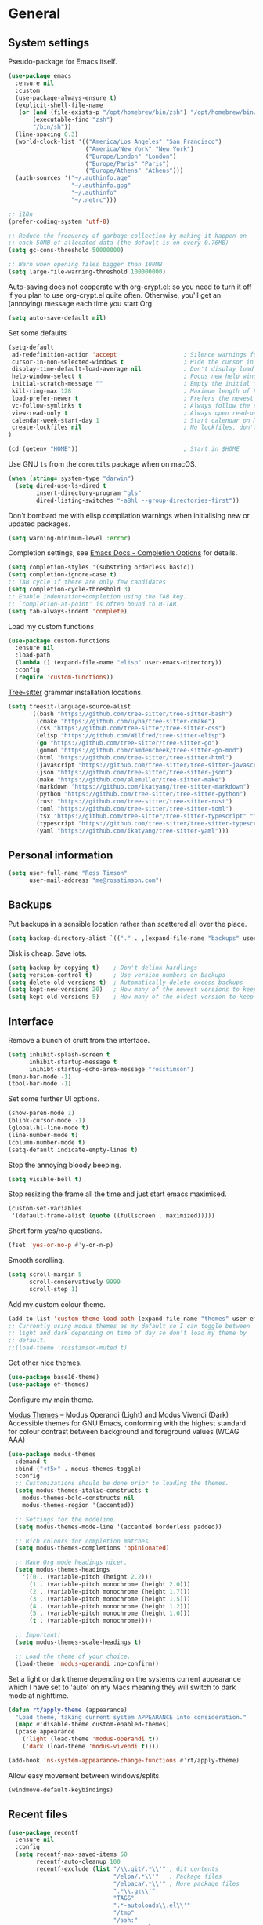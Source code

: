 #+startup: content

* General
** System settings

Pseudo-package for Emacs itself.

#+begin_src emacs-lisp
  (use-package emacs
    :ensure nil
    :custom
    (use-package-always-ensure t)
    (explicit-shell-file-name
     (or (and (file-exists-p "/opt/homebrew/bin/zsh") "/opt/homebrew/bin/zsh")
         (executable-find "zsh")
         "/bin/sh"))
    (line-spacing 0.3)
    (world-clock-list '(("America/Los_Angeles" "San Francisco")
                        ("America/New_York" "New York")
                        ("Europe/London" "London")
                        ("Europe/Paris" "Paris")
                        ("Europe/Athens" "Athens")))
    (auth-sources '("~/.authinfo.age"
                    "~/.authinfo.gpg"
                    "~/.authinfo"
                    "~/.netrc")))
#+end_src


#+begin_src emacs-lisp
;; i18n
(prefer-coding-system 'utf-8)

;; Reduce the frequency of garbage collection by making it happen on
;; each 50MB of allocated data (the default is on every 0.76MB)
(setq gc-cons-threshold 50000000)

;; Warn when opening files bigger than 100MB
(setq large-file-warning-threshold 100000000)
#+end_src

Auto-saving does not cooperate with org-crypt.el: so you need
to turn it off if you plan to use org-crypt.el quite often.
Otherwise, you'll get an (annoying) message each time you
start Org.

#+begin_src emacs-lisp
  (setq auto-save-default nil)
#+end_src

Set some defaults

#+begin_src emacs-lisp
  (setq-default
   ad-redefinition-action 'accept                   ; Silence warnings for redefinition
   cursor-in-non-selected-windows t                 ; Hide the cursor in inactive windows
   display-time-default-load-average nil            ; Don't display load average
   help-window-select t                             ; Focus new help windows when opened
   initial-scratch-message ""                       ; Empty the initial *scratch* buffer
   kill-ring-max 128                                ; Maximum length of kill ring
   load-prefer-newer t                              ; Prefers the newest version of a file
   vc-follow-symlinks t                             ; Always follow the symlinks
   view-read-only t                                 ; Always open read-only buffers in view-mode
   calendar-week-start-day 1                        ; Start calendar on Monday not Sunday
   create-lockfiles nil                             ; No lockfiles, don't need them and they mess with Terraform
  )

  (cd (getenv "HOME"))                              ; Start in $HOME
#+end_src

Use GNU ~ls~ from the ~coreutils~ package when on macOS.

#+begin_src emacs-lisp
  (when (string= system-type "darwin")
    (setq dired-use-ls-dired t
          insert-directory-program "gls"
          dired-listing-switches "-aBhl --group-directories-first"))
#+end_src

Don't bombard me with elisp compilation warnings when initialising new
or updated packages.

#+begin_src emacs-lisp
  (setq warning-minimum-level :error)
#+end_src

Completion settings, see [[https://www.gnu.org/software/emacs/manual/html_node/emacs/Completion-Styles.html][Emacs Docs - Completion Options]] for details.

#+begin_src emacs-lisp
  (setq completion-styles '(substring orderless basic))
  (setq completion-ignore-case t)
  ;; TAB cycle if there are only few candidates
  (setq completion-cycle-threshold 3)
  ;; Enable indentation+completion using the TAB key.
  ;; `completion-at-point' is often bound to M-TAB.
  (setq tab-always-indent 'complete)
#+end_src

Load my custom functions

#+begin_src emacs-lisp
  (use-package custom-functions
    :ensure nil
    :load-path
    (lambda () (expand-file-name "elisp" user-emacs-directory))
    :config
    (require 'custom-functions))
#+end_src

[[https://tree-sitter.github.io/tree-sitter/][Tree-sitter]] grammar installation locations.

#+begin_src emacs-lisp
  (setq treesit-language-source-alist
        '((bash "https://github.com/tree-sitter/tree-sitter-bash")
          (cmake "https://github.com/uyha/tree-sitter-cmake")
          (css "https://github.com/tree-sitter/tree-sitter-css")
          (elisp "https://github.com/Wilfred/tree-sitter-elisp")
          (go "https://github.com/tree-sitter/tree-sitter-go")
          (gomod "https://github.com/camdencheek/tree-sitter-go-mod")
          (html "https://github.com/tree-sitter/tree-sitter-html")
          (javascript "https://github.com/tree-sitter/tree-sitter-javascript" "master" "src")
          (json "https://github.com/tree-sitter/tree-sitter-json")
          (make "https://github.com/alemuller/tree-sitter-make")
          (markdown "https://github.com/ikatyang/tree-sitter-markdown")
          (python "https://github.com/tree-sitter/tree-sitter-python")
          (rust "https://github.com/tree-sitter/tree-sitter-rust")
          (toml "https://github.com/tree-sitter/tree-sitter-toml")
          (tsx "https://github.com/tree-sitter/tree-sitter-typescript" "master" "tsx/src")
          (typescript "https://github.com/tree-sitter/tree-sitter-typescript" "master" "typescript/src")
          (yaml "https://github.com/ikatyang/tree-sitter-yaml")))
#+end_src

** Personal information

#+begin_src emacs-lisp
(setq user-full-name "Ross Timson"
      user-mail-address "me@rosstimson.com")
#+end_src

** Backups

Put backups in a sensible location rather than scattered all over the place.

#+begin_src emacs-lisp
  (setq backup-directory-alist `(("." . ,(expand-file-name "backups" user-emacs-directory))))
#+end_src

Disk is cheap. Save lots.

#+begin_src emacs-lisp
(setq backup-by-copying t)    ; Don't delink hardlings
(setq version-control t)      ; Use version numbers on backups
(setq delete-old-versions t)  ; Automatically delete excess backups
(setq kept-new-versions 20)   ; How many of the newest versions to keep
(setq kept-old-versions 5)    ; How many of the oldest version to keep
#+end_src

** Interface

Remove a bunch of cruft from the interface.

#+begin_src emacs-lisp
  (setq inhibit-splash-screen t
        inhibit-startup-message t
        inihibt-startup-echo-area-message "rosstimson")
  (menu-bar-mode -1)
  (tool-bar-mode -1)
#+end_src

Set some further UI options.

#+begin_src emacs-lisp
  (show-paren-mode 1)
  (blink-cursor-mode -1)
  (global-hl-line-mode t)
  (line-number-mode t)
  (column-number-mode t)
  (setq-default indicate-empty-lines t)
#+end_src

Stop the annoying bloody beeping.

#+begin_src emacs-lisp
(setq visible-bell t)
#+end_src

Stop resizing the frame all the time and just start emacs maximised.

#+begin_src emacs-lisp
(custom-set-variables
 '(default-frame-alist (quote ((fullscreen . maximized)))))
#+end_src

Short form yes/no questions.

#+begin_src emacs-lisp
(fset 'yes-or-no-p #'y-or-n-p)
#+end_src

Smooth scrolling.

#+begin_src emacs-lisp
(setq scroll-margin 5
      scroll-conservatively 9999
      scroll-step 1)
#+end_src

Add my custom colour theme.

#+begin_src emacs-lisp
  (add-to-list 'custom-theme-load-path (expand-file-name "themes" user-emacs-directory))
  ;; Currently using modus themes as my default so I can toggle between
  ;; light and dark depending on time of day so don't load my theme by
  ;; default.
  ;;(load-theme 'rosstimson-muted t)
#+end_src

Get other nice themes.

#+begin_src emacs-lisp
  (use-package base16-theme)
  (use-package ef-themes)
#+end_src

Configure my main theme.

[[https://protesilaos.com/emacs/modus-themes][Modus Themes]] -- Modus Operandi (Light) and Modus Vivendi (Dark)
Accessible themes for GNU Emacs, conforming with the highest standard
for colour contrast between background and foreground values (WCAG
AAA)

#+begin_src emacs-lisp
  (use-package modus-themes
    :demand t
    :bind ("<f5>" . modus-themes-toggle)
    :config
    ;; Customizations should be done prior to loading the themes.
    (setq modus-themes-italic-constructs t
      modus-themes-bold-constructs nil
      modus-themes-region '(accented))

    ;; Settings for the modeline.
    (setq modus-themes-mode-line '(accented borderless padded))

    ;; Rich colours for completion matches.
    (setq modus-themes-completions 'opinionated)

    ;; Make Org mode headings nicer.
    (setq modus-themes-headings
      '((0 . (variable-pitch (height 2.2)))
        (1 . (variable-pitch monochrome (height 2.0)))
        (2 . (variable-pitch monochrome (height 1.7)))
        (3 . (variable-pitch monochrome (height 1.5)))
        (4 . (variable-pitch monochrome (height 1.2)))
        (5 . (variable-pitch monochrome (height 1.0)))
        (t . (variable-pitch monochrome))))

    ;; Important!
    (setq modus-themes-scale-headings t)

    ;; Load the theme of your choice.
    (load-theme 'modus-operandi :no-confirm))
#+end_src

Set a light or dark theme depending on the systems current appearance
which I have set to 'auto' on my Macs meaning they will switch to dark
mode at nighttime.

#+begin_src emacs-lisp
  (defun rt/apply-theme (appearance)
    "Load theme, taking current system APPEARANCE into consideration."
    (mapc #'disable-theme custom-enabled-themes)
    (pcase appearance
      ('light (load-theme 'modus-operandi t))
      ('dark (load-theme 'modus-vivendi t))))

  (add-hook 'ns-system-appearance-change-functions #'rt/apply-theme)
#+end_src

Allow easy movement between windows/splits.

#+begin_src emacs-lisp
(windmove-default-keybindings)
#+end_src

** Recent files

#+begin_src emacs-lisp
  (use-package recentf
    :ensure nil
    :config
    (setq recentf-max-saved-items 50
          recentf-auto-cleanup 100
          recentf-exclude (list "/\\.git/.*\\'" ; Git contents
                                "/elpa/.*\\'"   ; Package files
                                "/elpaca/.*\\'" ; More package files
                                ".*\\.gz\\'"
                                "TAGS"
                                ".*-autoloads\\.el\\'"
                                "/tmp"
                                "/ssh:"
                                "custom\.el"
                                (locate-user-emacs-file ".bookmarks.el")))
    (recentf-mode t))
#+end_src

** iBuffer

Use [[https://www.emacswiki.org/emacs/IbufferMode][ibuffer]] which is a better menu/switcher for buffers.  Most of this
config has been taken from [[http://martinowen.net/blog/2010/02/03/tips-for-emacs-ibuffer.html][Tips for using Emacs Ibuffer]].

#+begin_src emacs-lisp
  (use-package ibuffer
    :ensure nil
    :bind ("C-x C-b" . ibuffer)
    :config
    ;; Don't prompt to delete unmodified buffers.
    (setq ibuffer-expert t)

    ;; Organise ibuffer into groups of related stuff.
    (setq ibuffer-saved-filter-groups
          '(("default"
             ;; File System Navigation
             ("Dired" (mode . dired-mode))

             ;; Productivity & Org
             ("Org" (or (mode . org-mode)
                        (mode . org-agenda-mode)
                        (name . "^\\*Org Agenda\\*$")))

             ;; Programming Languages (with tree-sitter modes)
             ("Programming" (or
                             ;; Specific language modes
                             (mode . python-ts-mode)
                             (mode . go-ts-mode)
                             (mode . rust-ts-mode)
                             (mode . clojure-ts-mode)
                             (mode . typescript-ts-mode)
                             (mode . javascript-ts-mode)

                             ;; Generic programming modes
                             (mode . prog-mode)))

             ;; Terminal and Shell Environments
             ("Shell" (or (mode . eshell-mode)
                          (mode . shell-mode)
                          (mode . term-mode)
                          (mode . vterm-mode)))

             ;; Infrastructure as Code
             ("Infrastructure" (or
                                (mode . terraform-mode)
                                (mode . hcl-mode)
                                (mode . dockerfile-mode)
                                (mode . yaml-mode)))

             ;; Version Control
             ("Magit" (or
                       (name . "^\\*magit")
                       (mode . magit-status-mode)
                       (mode . magit-log-mode)))

             ;; Emacs Internal Buffers
             ("Emacs" (or
                       (name . "^\\*scratch\\*$")
                       (name . "^\\*Messages\\*$")
                       (name . "^\\*Warnings\\*$")
                       (name . "^\\*Help\\*$")
                       (name . "^\\*Apropos\\*$")
                       (name . "^\\*info\\*$")
                       (name . "^\\*elpaca-log\\*$")
                       (name . "^\\*anaconda-mode\\*$")
                       (mode . ag-mode)
                       (mode . help-mode)))

             ;; Compilation and Errors
             ("Compilation" (or
                             (mode . compilation-mode)
                             (name . "^\\*Compile-Log\\*$")
                             (name . "^\\*Warnings\\*$")))

             ;; LSP and Debugging
             ("LSP" (or
                     (name . "^\\*lsp")
                     (name . "^\\*eglot")
                     (mode . dap-mode)))
             )))

    ;; ibuffer-auto-mode is a minor mode that automatically keeps the
    ;; buffer list up to date.
    (add-hook 'ibuffer-mode-hook
              #'(lambda ()
                  (ibuffer-auto-mode 1)
                  (ibuffer-switch-to-saved-filter-groups "default")))

    ;; Don't show empty filter groups.
    (setq ibuffer-show-empty-filter-groups nil))
#+end_src

*** Nerd Icons Ibuffer

[[https://github.com/seagle0128/nerd-icons-ibuffer/][nerd-icons-ibuffer]] - Display nerd icons in ibuffer.

#+begin_src emacs-lisp
  (use-package nerd-icons-ibuffer
    :hook (ibuffer-mode . nerd-icons-ibuffer-mode))
#+end_src

** Eshell

#+begin_src emacs-lisp
(use-package eshell
  :ensure nil
  :commands eshell
  :init
  (setq eshell-aliases-file (expand-file-name "eshell.aliases" user-emacs-directory)
        eshell-cmpl-ignore-case t
        eshell-history-size 1024)

  ;; Visual commands
  (setq eshell-visual-commands '("vi" "vim" "top" "htop" "less" "more" "tmux"))
  (setq eshell-visual-subcommands '(("git" "log" "diff" "show"))))
#+end_src

Make C-l clear eshell screen just as it would a normal shell.

#+begin_src emacs-lisp
(defun eshell-clear-buffer ()
  "Clear terminal"
  (interactive)
  (let ((inhibit-read-only t))
        (erase-buffer)
        (eshell-send-input)))

(add-hook 'eshell-mode-hook
#'(lambda()
  (local-set-key (kbd "C-l") 'eshell-clear-buffer)))
#+end_src

** Global Key Bindings

I often split the window and nearly always want to switch to the new
window in order to open a new file.  This will switch automatically so
I don't have the extra step.

#+begin_src emacs-lisp
  (global-set-key "\C-x2" (lambda () (interactive)(split-window-vertically) (other-window 1)))
  (global-set-key "\C-x3" (lambda () (interactive)(split-window-horizontally) (other-window 1)))
#+end_src

Keyboard shortcut for quickly compiling code.

#+begin_src emacs-lisp
  (global-set-key [?\C-x ?c] 'compile)
#+end_src

** Tabs vs Spaces

Default to spaces for indentation.

#+begin_src emacs-lisp
(setq-default indent-tabs-mode nil)
(setq-default tab-width 4)
#+end_src


* Minor Modes
** Ace-link

Quickly follow links with [[https://github.com/abo-abo/ace-link][Ace-link]].

#+begin_src emacs-lisp
(use-package ace-link
  :config
  (ace-link-setup-default)
  (define-key org-mode-map (kbd "M-o") 'ace-link-org))
#+end_src

** Age

[[https://github.com/anticomputer/age.el][age.el]] provides transparent [[https://github.com/FiloSottile/age][age]] file encryption and decryption in
Emacs. It is based on the Emacs EasyPG code and offers similar Emacs
file handling for age encrypted files.

Using ~age.el~ you can, for example, maintain ~.org.age~ encrypted Org
files, provide age encrypted authentication information out of
~.authinfo.age~, and open/edit/save age encrypted files via TRAMP.

#+begin_src emacs-lisp
  (use-package age
    :custom
    (age-default-identity (expand-file-name ".age/rosstimson.txt" (getenv "HOME")))
    ;; My public age key
    (age-default-recipient "age17ll5hultu5gpye40nlj7z7ktcxl8ne9xvtd6udzugkmwlmt83uns82smww")
    :config
    (age-file-enable))
#+end_src

** Aggressive Indent

[[https://github.com/Malabarba/aggressive-indent-mode][aggressive-indent-mode]] - ~electric-indent-mode~ is enough to keep your
code nicely aligned when all you do is type. However, once you start
shifting blocks around, transposing lines, or slurping and barfing
sexps, indentation is bound to go wrong.

~aggressive-indent-mode~ is a minor mode that keeps your code *always*
indented. It reindents after every change, making it more reliable
than ~electric-indent-mode~.

#+begin_src emacs-lisp
  (use-package aggressive-indent
    :blackout
    :hook (emacs-lisp-mode . aggressive-indent-mode)
          (clojure-ts-mode . aggressive-indent-mode))
#+end_src

** Apheleia

[[https://github.com/radian-software/apheleia][Apheleia]] - Run code formatter on buffer contents without moving point,
using RCS patches and dynamic programming.

#+begin_src emacs-lisp
  (use-package apheleia
    :blackout
    :init
    (apheleia-global-mode +1)
    :config
    (dolist
        (formatter-cmd '((just-fmt . ("just" "--fmt" "--justfile" filepath))
                         (biome . ("biome" "check" "--stdin-file-path" filepath))))
      (add-to-list #'apheleia-formatters formatter-cmd))

    (setf (alist-get 'go-ts-mode apheleia-mode-alist) '(gofmt))
    (setf (alist-get 'js-ts-mode apheleia-mode-alist) '(biome))
    (setf (alist-get 'just-mode apheleia-mode-alist) '(just-fmt))
    (setf (alist-get 'python-mode apheleia-mode-alist) '(ruff ruff-isort))
    (setf (alist-get 'python-ts-mode apheleia-mode-alist) '(ruff ruff-isort))
    (setf (alist-get 'tsx-ts-mode apheleia-mode-alist) '(biome))
    (setf (alist-get 'typescript-ts-mode apheleia-mode-alist) '(biome)))
#+end_src

** Auto Fill Mode

[[https://emacsdocs.org/docs/emacs/Auto-Fill][Auto Fill Mode]] - Keep lines from getting too wide, save myself from
using ~M-q~ constantly.

#+begin_src emacs-lisp
  (use-package auto-fill-mode
    :ensure nil
    :commands (auto-fill-mode)
    :hook ((text-mode . auto-fill-mode)
           (latex-mode . auto-fill-mode)))
#+end_src

** Auto Revert

Keep buffers up to date automatically if they are edited by another
program with [[https://emacsdocs.org/docs/emacs/Auto-Revert][Auto Revert]].

#+begin_src emacs-lisp
  (use-package autorevert
    :ensure nil
    :blackout
    :config
    (global-auto-revert-mode t)
    ;; Revert Dired and other buffers
    (setq global-auto-revert-non-file-buffers t)
    ;; Keep vc-mode branch in modeline up to date automatically.
    (setq auto-revert-check-vc-info t))
#+end_src

** Beacon

[[https://github.com/Malabarba/beacon][Beacon]] - A light that follows your cursor around so you don't lose it.

#+begin_src emacs-lisp
  (use-package beacon
    :blackout
    :custom
    (beacon-size 60)
    :config
    (add-to-list 'beacon-dont-blink-major-modes' 'ansi-term)
    (beacon-mode 1))
#+end_src

** Bookmarks

[[https://emacsdocs.org/docs/emacs/Bookmarks][Bookmarks]] - Bookmarks are somewhat like registers in that they record
positions you can jump to. Unlike registers, they have long names, and
they persist automatically from one Emacs session to the next. The
prototypical use of bookmarks is to record where you were reading in
various files.

#+begin_src emacs-lisp
  (use-package bookmark
    :ensure nil
    :defer t
    :custom
    (bookmark-default-file (locate-user-emacs-file ".bookmarks.el"))
    (bookmark-save-flag 1))
#+end_src

** Cape

Cape provides Completion At Point Extensions which can be used in
combination with Corfu, Company or the default completion UI. The
completion backends used by ~completion-at-point~ are so called
~completion-at-point-functions~ (Capfs).

#+begin_src emacs-lisp
  (use-package cape
    ;; Bind dedicated completion commands
    ;; Alternative prefix keys: C-c p, M-p, M-+, ...
    :bind (("C-c p p" . completion-at-point) ;; capf
           ("C-c p t" . complete-tag)        ;; etags
           ("C-c p d" . cape-dabbrev)        ;; or dabbrev-completion
           ("C-c p h" . cape-history)
           ("C-c p f" . cape-file)
           ("C-c p k" . cape-keyword)
           ("C-c p s" . cape-symbol)
           ("C-c p a" . cape-abbrev)
           ("C-c p l" . cape-line)
           ("C-c p w" . cape-dict)
           ("C-c p \\" . cape-tex)
           ("C-c p _" . cape-tex)
           ("C-c p ^" . cape-tex)
           ("C-c p &" . cape-sgml)
           ("C-c p r" . cape-rfc1345))
    :init
    ;; Add to the global default value of `completion-at-point-functions' which is
    ;; used by `completion-at-point'. The order of the functions matters, the
    ;; first function returning a result wins. Note that the list of buffer-local
    ;; completion functions takes precedence over the global list.
    (add-to-list 'completion-at-point-functions #'cape-dabbrev)
    (add-to-list 'completion-at-point-functions #'cape-file)
    (add-to-list 'completion-at-point-functions #'cape-elisp-block)
    ;;(add-to-list 'completion-at-point-functions #'cape-history)
    (add-to-list 'completion-at-point-functions #'cape-keyword)
    ;;(add-to-list 'completion-at-point-functions #'cape-tex)
    ;;(add-to-list 'completion-at-point-functions #'cape-sgml)
    ;;(add-to-list 'completion-at-point-functions #'cape-rfc1345)
    (add-to-list 'completion-at-point-functions #'cape-abbrev)
    (add-to-list 'completion-at-point-functions #'cape-dict)
    (add-to-list 'completion-at-point-functions #'cape-symbol)
    ;;(add-to-list 'completion-at-point-functions #'cape-line)
    )
#+end_src

** Consult

[[https://github.com/minad/consult][Consult]] provides various handy commands based on the Emacs completion
function completing-read.  It provides a bunch of helper functions
similar to those found in Counsel and also includes a Swiper-like
function with ~consult-line~.

#+begin_src emacs-lisp
  ;; Example configuration for Consult
  (use-package consult
    ;; Load immediately so I can use recent file search or search stuff on startup.
    :demand t
    ;; Replace bindings. Lazily loaded due by `use-package'.
    :bind (("C-x f"   . consult-recent-file)
           ("C-x b"   . consult-buffer)              ;; orig. switch-to-buffer
           ("C-x r b" . consult-bookmark)            ;; orig. bookmark-jump
           ("M-y"     . consult-yank-pop)            ;; orig. yank-pop
           ;; M-g bindings (goto-map)
           ("M-g e" . consult-compile-error)
           ("M-g g" . consult-goto-line)             ;; orig. goto-line
           ("M-g o" . consult-outline)
           ("M-g m" . consult-mark)
           ("M-g k" . consult-global-mark)
           ("M-g i" . consult-imenu)
           ("M-g I" . consult-project-imenu)
           ;; M-s bindings (search-map)
           ("M-s f" . consult-find)
           ("M-s L" . consult-locate)
           ("M-s g" . consult-grep)
           ("M-s G" . consult-git-grep)
           ("M-s r" . consult-ripgrep)
           ("M-s l" . consult-line)
           ("M-s m" . consult-multi-occur)
           ("M-s k" . consult-keep-lines)
           ("M-s u" . consult-focus-lines)
           ;; Isearch integration
           ("M-s e" . consult-isearch-history)
           :map isearch-mode-map
           ("M-e" . consult-isearch-history)         ;; orig. isearch-edit-string
           ("M-s e" . consult-isearch-history)       ;; orig. isearch-edit-string
           ("M-s l" . consult-line)                  ;; needed by consult-line to detect isearch
           ("M-s L" . consult-line-multi))           ;; needed by consult-line to detect isearch


    ;; The :init configuration is always executed (Not lazy)
    :init

    ;; Optionally configure the register formatting. This improves the register
    ;; preview for `consult-register', `consult-register-load',
    ;; `consult-register-store' and the Emacs built-ins.
    (setq register-preview-delay 0
          register-preview-function #'consult-register-format)

    ;; Optionally tweak the register preview window.
    ;; This adds thin lines, sorting and hides the mode line of the window.
    (advice-add #'register-preview :override #'consult-register-window)

    ;; Use Consult to select xref locations with preview
    (setq xref-show-xrefs-function #'consult-xref
          xref-show-definitions-function #'consult-xref)

    ;; Configure other variables and modes in the :config section,
    ;; after lazily loading the package.
    :config

    ;; Optionally configure the narrowing key.
    ;; Both < and C-+ work reasonably well.
    (setq consult-narrow-key "<") ;; (kbd "C-+")

    ;; Use `fd' for `consult-find', with the following arguments.
    ;; Ignore case, include hidden, show absolute path, and never colour.
    (setq consult-find-command "fd -i -H -a -c never OPTS ARG"))

  ;; Optionally add the `consult-flycheck' command.
  (use-package consult-flycheck
    :bind (:map flycheck-command-map
                ("!" . consult-flycheck)))
#+end_src

*** Consult-Notes

[[https://github.com/mclear-tools/consult-notes][Consult-notes]] - Easily search and select notes via Consult.

#+begin_src emacs-lisp
  (use-package consult-notes
    :commands (consult-notes
               consult-notes-search-in-all-notes)
    :bind ("C-c n c" . consult-notes)
    :config
    (setq consult-notes-file-dir-sources
          `(("Notes" ?n ,(expand-file-name "Documents/notes/" (getenv "HOME")))))
    (when (locate-library "denote")
      (consult-notes-denote-mode))
    (setq consult-notes-denote-files-function (lambda () (denote-directory-files nil t t))))
#+end_src

** Corfu

[[https://github.com/minad/corfu][Corfu]] enhances in-buffer completion with a small completion popup. The
current candidates are shown in a popup below or above the point. The
candidates can be selected by moving up and down. Corfu is the
minimalistic in-buffer completion counterpart of the Vertico
minibuffer UI.

#+begin_src emacs-lisp
  (use-package corfu
    ;; Optional customizations
    :custom
    (corfu-cycle t)                   ;; Enable cycling for `corfu-next/previous'
    ;; (corfu-auto t)                 ;; Enable auto completion
    (corfu-separator ?\s)             ;; Orderless field separator
    ;; (corfu-quit-at-boundary nil)   ;; Never quit at completion boundary
    ;; (corfu-quit-no-match nil)      ;; Never quit, even if there is no match
    ;; (corfu-preview-current nil)    ;; Disable current candidate preview
    ;; (corfu-preselect 'prompt)      ;; Preselect the prompt
    ;; (corfu-on-exact-match nil)     ;; Configure handling of exact matches
    ;; (corfu-scroll-margin 5)        ;; Use scroll margin

    ;; Enable Corfu only for certain modes.
    ;; :hook ((prog-mode . corfu-mode)
    ;;        (shell-mode . corfu-mode)
    ;;        (eshell-mode . corfu-mode))

    ;; Recommended: Enable Corfu globally.  This is recommended since Dabbrev can
    ;; be used globally (M-/).  See also the customization variable
    ;; `global-corfu-modes' to exclude certain modes.
    :init
    (global-corfu-mode))
#+end_src

*** Nerd Icons Corfu

[[https://github.com/LuigiPiucco/nerd-icons-corfu/][nerd-icons-corfu]] - A library for adding icons to completions in
Corfu. It uses nerd-icons.el under the hood and, as such, works on
both GUI and terminal.

#+begin_src emacs-lisp
  (use-package nerd-icons-corfu
    :after corfu
    :init (add-to-list 'corfu-margin-formatters #'nerd-icons-corfu-formatter))
#+end_src

** Crux

[[https://github.com/bbatsov/crux][Crux]] -- A Collection of Ridiculously Useful eXtensions for Emacs.

#+begin_src emacs-lisp
  (use-package crux
    :bind
    ("C-k" . crux-smart-kill-line)
    ("C-x n" . crux-cleanup-buffer-or-region)
    ("C-S-RET" . crux-smart-open-line-above)
    ("S-RET" . crux-smart-open-line)
    ("<C-backspace>" . crux-kill-line-backwards)
    ("C-x C-u" . crux-upcase-region)
    ("C-x C-l" . crux-downcase-region))
#+end_src

** Cut/Copy/Comment

In many editors cut and copy act on the current line if no text is
visually selected, [[https://github.com/purcell/whole-line-or-region/blob/master/whole-line-or-region.el][whole-line-or-region]] does just that for Emacs.

#+begin_src emacs-lisp
  (use-package whole-line-or-region
   :blackout whole-line-or-region-local-mode
   :config
   (whole-line-or-region-global-mode t))
#+end_src

** Dabbrev

[[https://www.gnu.org/software/emacs/manual/html_node/emacs/Dynamic-Abbrevs.html][Dabbrev]] -- Dynamic Abbreviations

#+begin_src emacs-lisp
  ;; Use Dabbrev with Corfu!
  (use-package dabbrev
    :ensure nil
    ;; Swap M-/ and C-M-/
    :bind (("M-/" . dabbrev-completion)
           ("C-M-/" . dabbrev-expand))
    ;; Other useful Dabbrev configurations.
    :custom
    (dabbrev-ignored-buffer-regexps '("\\.\\(?:pdf\\|jpe?g\\|png\\)\\'")))
#+end_src

** Dashboard

[[https://github.com/emacs-dashboard/emacs-dashboard][Emacs Dashboard]] An extensible emacs startup screen showing you what’s
most important.

Features:

1. Displays an awesome Emacs banner!
2. Recent files
3. Bookmarks list
4. Recent projects list (Depends on `projectile` or `project.el` package)
5. Org mode agenda
6. Register list
7. Supports both all-the-icons and nerd-icons

#+begin_src emacs-lisp
  (use-package dashboard
    :config
    (dashboard-setup-startup-hook)
    :custom
    (dashboard-projects-backend 'project-el)

    (dashboard-items '((recents  . 5)
                       (bookmarks . 5)
                       (projects . 5)))


    ;; Value can be
    ;; - nil to display no banner
    ;; - 'official which displays the official emacs logo
    ;; - 'logo which displays an alternative emacs logo
    ;; - 1, 2 or 3 which displays one of the text banners
    ;; - "path/to/your/image.gif", "path/to/your/image.png" or "path/to/your/text.txt" which displays whatever gif/image/text you would prefer
    ;; - a cons of '("path/to/your/image.png" . "path/to/your/text.txt")
    (dashboard-startup-banner 'logo)
    (dashboard-banner-logo-title nil)

    (dashboard-set-footer nil)

    ;; Use icons
    (dashboard-display-icons-p t)
    (dashboard-icon-type 'nerd-icons)
    (dashboard-set-heading-icons t)
    (dashboard-set-file-icons t))
#+end_src

** Denote

[[https://protesilaos.com/emacs/denote][Denote]] is a simple note-taking tool. It is based on the idea that
notes should follow a predictable and descriptive file-naming
scheme. The file name must offer a clear indication of what the note
is about, without reference to any other metadata. Denote basically
streamlines the creation of such files while providing facilities to
link between them.

#+begin_src emacs-lisp
  (use-package denote
    :hook (dired-mode . denote-dired-mode-in-directories)
    :bind
    ("C-c n n" . denote)
    ("C-c n N" . denote-type)
    ("C-c n d" . denote-date)
    ("C-c n s" . denote-subdirectory)
    ("C-c n t" . denote-template)
    ("C-c n i" . denote-link)
    ("C-c n I" . denote-link-add-links)
    ("C-c n l" . denote-link-find-file)
    ("C-c n b" . denote-link-backlinks)
    ("C-c n r" . denote-rename-file)
    ("C-c n R" . denote-rename-file-using-front-matter)
    :config
    (setq denote-directory (expand-file-name "Documents/notes/" (getenv "HOME")))
    (setq denote-infer-keywords t)
    (setq denote-sort-keywords t)
    (setq denote-prompts '(title keywords subdirectory))
    :custom
    (denote-known-keywords '("emacs" "programming" "sre")))
#+end_src

** Diff-hl

[[https://github.com/dgutov/diff-hl][diff-hl]] - Highlights uncommitted changes in the gutter.

#+begin_src emacs-lisp
  (use-package diff-hl
    :config
    (global-diff-hl-mode))
#+end_src

** Dired

Dired is the directory listing / file manager.  When on BSD it will
complain: 'ls does not support --dired', rather than installing GNU
Coreutils just for this just work around it with very minor
limitations.

#+begin_src emacs-lisp
  (when (string= system-type "berkeley-unix")
    (setq dired-use-ls-dired nil))
#+end_src

Use human readable file sizes.

#+begin_src emacs-lisp
  (setq dired-listing-switches
        "-l --all --human-readable --group-directories-first")
#+end_src

Allow visiting of files via 'a' key which won't create multiple Dired
buffers for each dir visited, this is disabled by default and a
warning message will appear.

#+begin_src emacs-lisp
  (put 'dired-find-alternate-file 'disabled nil)
#+end_src

** Dirvish

[[https://github.com/alexluigit/dirvish][Dirvish]] is a modern replacement for Dired.

Install [[https://github.com/rainstormstudio/nerd-icons.el][nerd-icons]] first to use with Dirvish.

#+begin_src emacs-lisp
  (use-package nerd-icons)
#+end_src

#+begin_src emacs-lisp
  (use-package dirvish
    :init
    (dirvish-override-dired-mode)
    :custom
    (dirvish-quick-access-entries
     `(("." ,(expand-file-name ".dotfiles/" (getenv "HOME")) "Dotfiles")
       ("c" ,(expand-file-name "code/" (getenv "HOME")) "Code")
       ("d" ,(expand-file-name "Downloads/" (getenv "HOME")) "Downloads")
       ("h" ,(expand-file-name (getenv "HOME")) "Home")
       ("j" ,(expand-file-name "Documents/notes/journal/" (getenv "HOME")) "Journal")
       ("n" ,(expand-file-name "Documents/notes/" (getenv "HOME")) "Notes")
       ("w" ,(expand-file-name "code/work/" (getenv "HOME")) "Work")))
    (dirvish-attributes
     '(nerd-icons file-time file-size collapse subtree-state))
    (delete-by-moving-to-trash t)
    :bind ; Bind `dirvish|dirvish-side|dirvish-dwim' as you see fit
    (("C-c f" . dirvish-fd)
     :map dirvish-mode-map ; Dirvish inherits `dired-mode-map'
     ("a"   . dirvish-quick-access)
     ("f"   . dirvish-file-info-menu)
     ("y"   . dirvish-yank-menu)
     ("N"   . dirvish-narrow)
     ("^"   . dirvish-history-last)
     ("h"   . dirvish-history-jump) ; remapped `describe-mode'
     ("s"   . dirvish-quicksort)    ; remapped `dired-sort-toggle-or-edit'
     ("v"   . dirvish-vc-menu)      ; remapped `dired-view-file'
     ("TAB" . dirvish-subtree-toggle)
     ("M-f" . dirvish-history-go-forward)
     ("M-b" . dirvish-history-go-backward)
     ("M-l" . dirvish-ls-switches-menu)
     ("M-m" . dirvish-mark-menu)
     ("M-t" . dirvish-layout-toggle)
     ("M-s" . dirvish-setup-menu)
     ("M-e" . dirvish-emerge-menu)
     ("M-j" . dirvish-fd-jump)))
#+end_src

** Dumb Jump

[[https://github.com/jacktasia/dumb-jump][Dump Jump]] allows you to jump to definition similar to Etags but without the
extra config and need for tag files.

#+begin_src emacs-lisp
  (use-package dumb-jump
    :config
    (setq dumb-jump-default-project (expand-file-name "code" (getenv "HOME"))
          dumb-jump-selector 'completing-read
          dumb-jump-prefer-searcher 'rg)
    :hook (xref-backend-functions . dumb-jump-xref-activate))
#+end_src

** EditorConfig

[[https://editorconfig.org/#overview][EditorConfig]] helps maintain consistent coding styles for multiple
developers working on the same project across various editors and
IDEs. The EditorConfig project consists of a file format for defining
coding styles and a collection of text editor plugins that enable
editors to read the file format and adhere to defined
styles. EditorConfig files are easily readable and they work nicely
with version control systems.

#+begin_src emacs-lisp
  (use-package editorconfig
    :ensure nil
    :config
    (editorconfig-mode 1))
#+end_src

** Eglot

[[https://joaotavora.github.io/eglot/][Eglot]] is the Emacs client for the Language Server Protocol (LSP), it
is included by default with Emacs since version 29.1.

#+begin_src emacs-lisp
  (use-package eglot
    :ensure nil
    :bind (:map eglot-mode-map
                ("M-." . xref-find-definitions)
                ("C-c h" . eglot-help-at-point))
    :hook ((bash-ts-mode . eglot-ensure)
           (clojure-ts-mode . eglot-ensure)
           (go-ts-mode . eglot-ensure)
           (html-ts-mode . eglot-ensure)
           (javascript-ts-mode . eglot-ensure)
           (markdown-mode . eglot-ensure)
           (python-ts-mode . eglot-ensure)
           (rust-ts-mode . eglot-ensure)
           (terraform-mode . eglot-ensure)
           (typescript-ts-mode . eglot-ensure)
           (yaml-ts-mode . eglot-ensure))
    :config
    (add-to-list 'eglot-server-programs
                 '(terraform-mode . ("terraform-ls" "serve"))))
#+end_src

*** Eglot Orderless

#+begin_src emacs-lisp
  (use-package eglot-orderless
    :ensure nil
    :no-require t
    :after (eglot orderless)
    :config
    (add-to-list 'completion-category-overrides
                 '(eglot (styles orderless basic))))
#+end_src

** ElDoc

#+begin_src emacs-lisp
  (use-package eldoc
    :ensure nil
    :blackout)
#+end_src

** Embark

[[https://github.com/oantolin/embark/][Embark]] is minibuffer actions rooted in keymaps which provides a sort
of right-click contextual menu for Emacs, accessed through the
embark-act command (which you should bind to a convenient key),
offering you relevant actions to use on a target determined by the
context:

#+begin_src emacs-lisp
  (use-package embark
    :bind
    ("C-S-a" . embark-act))

  ;; Consult integration.
  (use-package embark-consult
    :after (embark consult)
    :demand t ; only necessary if you have the hook below
    ;; if you want to have consult previews as you move around an
    ;; auto-updating embark collect buffer
    :hook
    (embark-collect-mode . embark-consult-preview-minor-mode))
#+end_src

** Emmet

#+begin_src emacs-lisp
  (use-package emmet-mode
    :bind ("C-<return>" . emmet-expand-line)
    :hook ((sgml-mode . emmet-mode)
           (html-ts-mode . emmet-mode)))
#+end_src

** Flycheck

[[https://www.flycheck.org/en/latest/index.html][Flycheck]] is a modern on-the-fly syntax checking extension for GNU
Emacs, intended as replacement for the older Flymake extension which
is part of GNU Emacs.

#+begin_src emacs-lisp
  (use-package flycheck
    :init (global-flycheck-mode))
#+end_src

[[https://github.com/intramurz/flycheck-eglot][flycheck-eglot]] - A simple “glue” minor mode that allows Flycheck and
Eglot to work together. Thus, the Flycheck frontend can display the
results of syntactic checks performed by the LSP server.

Note that Eglot the Emacs built-in LSP package works with Flymake by
default, this package disables Flymake in favour of Flycheck which is
more capable.

#+begin_src emacs-lisp
  (use-package flycheck-eglot
    :after (flycheck eglot)
    :config
    (global-flycheck-eglot-mode 1))
#+end_src

** Hydra

[[https://github.com/abo-abo/hydra][Hydra]] - Can be used to tie related commands into a family of short
bindings with a common prefix - a Hydra.

The Smerge Hydra has been pinched from [[https://github.com/alphapapa/unpackaged.el][unpackaged.el]], I couldn't get
it to work in the ~:config~ of Smerge but seems fine here and it kinda
makes sense to keep all Hydras here.

#+begin_src emacs-lisp
  (use-package hydra
    :config
    (defhydra hydra-zoom (global-map "C-x r z")
      "zoom"
      ("g" text-scale-increase "in")
      ("l" text-scale-decrease "out")
      ("q" nil "cancel"))

    (defhydra smerge-hydra
      (:color pink :hint nil :post (smerge-auto-leave))
      "
  ^Move^       ^Keep^               ^Diff^                 ^Other^
  ^^-----------^^-------------------^^---------------------^^-------
  _n_ext       _b_ase               _<_: upper/base        _C_ombine
  _p_rev       _u_pper / mine       _=_: upper/lower       _r_esolve
  ^^           _l_ower / other      _>_: base/lower        _k_ill current
  ^^           _a_ll                _R_efine
  ^^           _RET_: current       _E_diff
  "
      ("n" smerge-next)
      ("p" smerge-prev)
      ("b" smerge-keep-base)
      ("u" smerge-keep-upper)
      ("l" smerge-keep-lower)
      ("a" smerge-keep-all)
      ("RET" smerge-keep-current)
      ("\C-m" smerge-keep-current)
      ("<" smerge-diff-base-upper)
      ("=" smerge-diff-upper-lower)
      (">" smerge-diff-base-lower)
      ("R" smerge-refine)
      ("E" smerge-ediff)
      ("C" smerge-combine-with-next)
      ("r" smerge-resolve)
      ("k" smerge-kill-current)
      ("ZZ" (lambda ()
              (interactive)n
              (save-buffer)
              (bury-buffer))
       "Save and bury buffer" :color blue)
      ("q" nil "cancel" :color blue)))
#+end_src

** Iedit

Edit multiple regions in the same way simultaneously with [[https://github.com/victorhge/iedit][Iedit]].

#+begin_src emacs-lisp
(use-package iedit
  :commands (iedit-mode iedit-rectangle-mode)
  :bind ("C-;" . iedit-mode))
#+end_src

** Magit

[[https://magit.vc/][Magit]] the one and only Git frontend.


Need this to update transient package needs it otherwise Magit
operations often show the error:

~transient-setup: Symbol’s function definition is void: transient-prefix-object~

It also completely breaks Forge.

This can probably be removed in future once a new version of Emacs is
released, currently on 29.2.

https://github.com/magit/magit/issues/5059

#+begin_src emacs-lisp
  (use-package transient)
#+end_src

#+begin_src emacs-lisp
  (use-package magit
    ;; Don't lazy load, force loading to occur immediately and not
    ;; establish an autoload for the bound key.  I do this so that Magit
    ;; is around whent git committing from terminal via emacsclient,
    ;; without it magit does not get loaded and you edit the commit
    ;; message without magit's extras.
    :demand t
    :bind ("C-c g" . magit-status)
    :hook
    ;; Refresh diff-hl status after committing changes in Magit.
    (magit-pre-refresh  . diff-hl-magit-pre-refresh)
    (magit-post-refresh . diff-hl-magit-post-refresh))
#+end_src

[[https://magit.vc/manual/forge.html][Forge]] allows you to work with Git forges, such as Github and Gitlab,
from the comfort of Magit and the rest of Emacs.

#+begin_src emacs-lisp
  (use-package forge
    :after magit
    :custom
    (forge-topic-list-limit '(60 . 0) "Maximum of 60 open topics and 0 closed topics."))
#+end_src

** Marginalia

Enable richer annotations using the [[https://github.com/minad/marginalia/][Marginalia]] package, this shows
short explanations next to items in the minibuffer.

#+begin_src emacs-lisp
  (use-package marginalia
    ;; Either bind `marginalia-cycle` globally or only in the minibuffer
    :bind (("M-A" . marginalia-cycle)
           :map minibuffer-local-map
           ("M-A" . marginalia-cycle))

    ;; The :init configuration is always executed (Not lazy!)
    :init

    ;; Must be in the :init section of use-package such that the mode gets
    ;; enabled right away. Note that this forces loading the package.
    (marginalia-mode)

    ;; Prefer richer, more heavy, annotations over the lighter default variant.
    ;; E.g. M-x will show the documentation string additional to the keybinding.
    ;; By default only the keybinding is shown as annotation.
    ;; Note that there is the command `marginalia-cycle' to
    ;; switch between the annotators.
    ;; (setq marginalia-annotators '(marginalia-annotators-heavy marginalia-annotators-light nil))
  )
#+end_src

** Olivetti

[[https://github.com/rnkn/olivetti][Olivetti]] - Minor mode to automatically balance window margins to
create a nice writing environment.

#+begin_src emacs-lisp
  (use-package olivetti
    :custom
    (olivetti-body-width 75))
#+end_src

** Orderless

[[https://github.com/oantolin/orderless][Orderless]] completion style that divides the pattern into
space-separated components, and matches candidates that match all of
the components in any order. Each component can match in any one of
several ways: literally, as a regexp, as an initialism, in the flex
style, or as multiple word prefixes. By default, regexp and literal
matches are enabled.

#+begin_src emacs-lisp
  (use-package orderless
    :init
    ;; Configure a custom style dispatcher (see the Consult wiki)
    ;; (setq orderless-style-dispatchers '(+orderless-dispatch)
    ;;       orderless-component-separator #'orderless-escapable-split-on-space)
    (setq completion-styles '(orderless basic)
          completion-category-defaults nil
          completion-category-overrides '((file (styles partial-completion)))))
#+end_src

** Rainbow delimiters

Highlight parens etc. by depth with [[https://www.emacswiki.org/emacs/RainbowDelimiters][Rainbow Delimiters]].

#+begin_src emacs-lisp
(use-package rainbow-delimiters
  :hook (prog-mode . rainbow-delimiters-mode))
#+end_src

** Ripgrep

[[https://github.com/dajva/rg.el][rg.el]] - Use ripgrep in Emacs.

Ripgrep is my search tool of choice and has essentially completely
replaced ~grep~ for me.

Ripgrep is a replacement for both grep like (search one file) and ag
like (search many files) tools. It's fast and versatile and written in
Rust.

#+begin_src emacs-lisp
  (use-package rg
    :config
    (rg-enable-default-bindings))
#+end_src

** Simple HTTPD

[[https://github.com/skeeto/emacs-web-server][simple-httpd]] - A simple Emacs web server.

#+begin_src emacs-lisp
  (use-package simple-httpd)
#+end_src

** Sly

[[https://github.com/joaotavora/sly][SLY]] is Sylvester the Cat's Common Lisp IDE for Emacs.

SLY is a fork of [[https://slime.common-lisp.dev/][SLIME]]. We tracks its bugfixes, particularly to the
implementation backends. All SLIME's familiar features (debugger,
inspector, xref, etc...) are still available, with improved overall
UX.

#+begin_src emacs-lisp
  (use-package sly
    :mode "\\.lisp\\'")
#+end_src

** Smartparens

Deal with pairs of things with [[https://github.com/Fuco1/smartparens][Smartparens]].

#+begin_src emacs-lisp
(use-package smartparens
  :commands (smartparens-mode smartparens-strict-mode)
  :config
  (require 'smartparens-config)
  (sp-use-smartparens-bindings))
#+end_src

** Smerge

Smerge is a handy tool that helps resolve merge conflicts, however the
default command prefix key binding is rather cumbersome so set it to
something a bit nicer.

Also create a Hydra to make working with Smerge easier.

#+begin_src emacs-lisp
  (use-package smerge-mode
    :ensure nil
    :custom
    (smerge-command-prefix "\C-cv")
    :hook (magit-diff-visit-file . (lambda ()
                                     (when smerge-mode
                                       (smerge-hydra/body)))))
#+end_src

** Spelling

Use ~C-;~ for correcting spelling.

*** iSpell

#+begin_src emacs-lisp
  (use-package ispell
    :ensure nil
    :custom
    (ispell-program-name "/opt/homebrew/bin/aspell")
    (ispell-dictionary "en_GB-ise")
    (ispell-personal-dictionary (expand-file-name ".aspell.en.pws" (getenv "HOME")))
    (ispell-extra-args '("--sug-mode=ultra" "--camel-case")))
#+end_src

*** FlySpell

Check my spelling on the fly with [[https://emacsdocs.org/docs/emacs/Spelling][Flyspell]]. Requires `aspell` to be installed.
This also spellchecks spelling in programming mode but only within comments.

#+begin_src emacs-lisp
  (use-package flyspell
    :ensure nil
    :after ispell
    :blackout " Spell"
    :bind (("C-c i b" . flyspell-buffer)
           ("C-c i f" . flyspell-mode))
    :hook ((text-mode . flyspell-mode)
           (org-mode . flyspell-mode))
    :config
    ;; Unbind C-; as it clashes with iedit binding and I mostly use the
    ;; C-. binding for flyspell-correct
    (unbind-key "C-;" flyspell-mode-map))
#+end_src

*** FlySpell-Correct

[[https://github.com/d12frosted/flyspell-correct][flyspell-correct]] - Distraction-free words correction with flyspell via
selected interface.

#+begin_src emacs-lisp
  (use-package flyspell-correct
    :after flyspell
    :bind (:map flyspell-mode-map ("C-." . flyspell-correct-wrapper)))
#+end_src

** String Inflection

[[https://github.com/akicho8/string-inflection][string-inflection]] - allows the easy transformation of ~kebab-case~ to
~snake_case~ to ~CamelCase~ and more.

#+begin_src emacs-lisp
  (use-package string-inflection
    :bind ("C-c C-u" . string-inflection-all-cycle))
#+end_src

** Switch-window

Quickly switch between windows with [[https://github.com/dimitri/switch-window][switch-window]].

#+begin_src emacs-lisp
(use-package switch-window
  :bind ("C-x o" . switch-window)
  :config
  (setq switch-window-shortcut-style 'qwerty)
  (setq switch-window-qwerty-shortcuts
    '("a" "r" "s" "t" "n" "e" "i" "o"))
  (setq switch-window-threshold 2))
#+end_src

** Undo Fu

[[https://gitlab.com/ideasman42/emacs-undo-fu][Undo Fu]] - Simple,
stable linear undo with redo for Emacs via a light weight wrapper for
Emacs built-in undo system,

#+begin_src emacs-lisp
  (use-package undo-fu
    :config
    :bind (("C-/" . undo-fu-only-undo)
           ("C-M-/" . undo-fu-only-redo)))
#+end_src

** Vertico

[[https://github.com/minad/vertico][Vertico]] provides a performant and minimalistic vertical completion UI
based on the default completion system. The main focus of Vertico is
to provide a UI which behaves correctly under all circumstances. By
reusing the built-in facilities system, Vertico achieves full
compatibility with built-in Emacs completion commands and completion
tables.

Note the keybinding being set here to ignore completion suggestions
and just do.  Example of this issue is when trying to create a
directory with dired called java but there is already a javascript
directory, hitting return just uses the completion suggestion so you'd
get an error about how you cannot create the directory as it already
exists.  You can encounter this type of scenario frequently in other
situations too. This Github issue has more details:
[[https://github.com/minad/vertico/issues/211][https://github.com/minad/vertico/issues/211]]. The key binding should be
there by default according to the Github issue but it doesn't seem to
be set for me so I explicitly set it here.  The alternative to using
this binding for ~vertico-exit-input~ would be to use C-p to put the
line back up into the minibuffer text entry line rather than the
completion suggestion.

#+begin_src emacs-lisp
  (use-package vertico
    :bind ("M-<return>" . vertico-exit-input)
    :init
    (vertico-mode)

    ;; Different scroll margin
    ;; (setq vertico-scroll-margin 0)

    ;; Show more candidates
    ;; (setq vertico-count 20)

    ;; Grow and shrink the Vertico minibuffer
    ;; (setq vertico-resize t)

    ;; Optionally enable cycling for `vertico-next' and `vertico-previous'.
    ;; (setq vertico-cycle t)
    )
#+end_src

Persist history over Emacs restarts. Vertico sorts by history position.

#+begin_src emacs-lisp
  (use-package savehist
    :ensure nil
    :config
    (savehist-mode t))
#+end_src

** Wgrep

[[https://github.com/mhayashi1120/Emacs-wgrep][wgrep]]

wgrep allows you to edit a grep buffer and apply those changes to the
file buffer like sed interactively. No need to learn sed script, just
learn Emacs.

rg.el also integrates with wgrep out of the box.

#+begin_src emacs-lisp
  (use-package wgrep
    :config
    (setq wgrep-auto-save-buffer t))
#+end_src

** Which-key

[[https://github.com/justbur/emacs-which-key][which-key]] is a package that displays available keybindings in popup.

#+begin_src emacs-lisp
  (use-package which-key
    :ensure nil
    :config
    (which-key-mode t)
    :blackout)
#+end_src

** Whitespace

[[https://www.emacswiki.org/emacs/WhiteSpace][WhiteSpace]], a mode to toggle visibility of whitespace.

#+begin_src emacs-lisp
  (use-package whitespace
    :ensure nil
    :bind ("C-c w" . whitespace-mode)
    :config
    (setq whitespace-line-column 80)
    (setq whitespace-style '(face tabs spaces indentation lines-tail empty trailing)))
#+end_src

Automatically cleanup unnecessary whitespace with [[https://github.com/purcell/whitespace-cleanup-mode][whitespace-cleanup-mode]].

#+begin_src emacs-lisp
  (use-package whitespace-cleanup-mode
    :blackout
    :init
    (global-whitespace-cleanup-mode t)) ; Enabled globally
#+end_src

** Xeft

[[https://sr.ht/~casouri/xeft/][Xeft]] -- Fast, incremental note searching in Emacs using [[https://xapian.org/][Xapian]].

#+begin_src emacs-lisp
  (use-package xeft
    :bind ("C-c n x" . xeft)
    :custom
    (xeft-database (expand-file-name "xeft.db" user-emacs-directory))
    (xeft-default-extension "org")
    (xeft-directory (expand-file-name "Documents/notes" (getenv "HOME")))
    (xeft-recursive t))
#+end_src

** YASnippet

[[https://github.com/joaotavora/yasnippet][YASnippet]] is a template system for Emacs.

#+begin_src emacs-lisp
  (use-package yasnippet
    :blackout yas-minor-mode
    :config
    (setq yas-snippet-dirs (list (expand-file-name "snippets" user-emacs-directory)
                                 yasnippet-snippets-dir))
    (yas-global-mode 1))
#+end_src

[[https://github.com/AndreaCrotti/yasnippet-snippets/][YASnippet-snippets]] the official collection of snippets for many
languages.

#+begin_src emacs-lisp
  (use-package yasnippet-snippets
    :after yasnippet
  )
#+end_src





* Major Modes / Language Specific Stuff
** BASH

#+begin_src emacs-lisp
  (use-package bash-ts-mode
    :ensure nil
    :mode ("\\.sh\\'" . bash-ts-mode))
#+end_src

** C

Similar to JS mode use Smart Tabs for C code and make sure Whitespace
Cleanup doesn't clobber tabs upon save.

#+begin_src emacs-lisp
(add-hook 'c-mode-common-hook
          (lambda ()
            (setq indent-tabs-mode t)))
#+end_src

** Clojure

[[https://github.com/borkdude/clj-kondo/][clj-kondo]] a Clojure linter via flycheck.

#+begin_src emacs-lisp
  (use-package flycheck-clj-kondo)
#+end_src

[[https://github.com/clojure-emacs/clojure-ts-mode][clojure-ts-mode]] - The next generation Clojure major mode for Emacs,
powered by TreeSitter.

#+begin_src emacs-lisp
  (use-package clojure-ts-mode
    :mode (("\\.clj\\'" . clojure-ts-mode)
           ("\\.cljs\\'" . clojure-ts-clojurescript-mode)
           ("\\.cljc\\'" . clojure-ts-clojurec-mode)
           ("\\.bb\\'" . clojure-ts-mode)
           ("\\.boot\\'" . clojure-ts-mode))
    :hook ((clojure-ts-mode . eldoc-mode)
           (clojure-ts-mode . subword-mode)
           (clojure-ts-mode . smartparens-strict-mode))
    :config (require 'flycheck-clj-kondo))
#+end_src

[[https://cider.readthedocs.io/en/latest][CIDER]] is the Clojure(Script) Interactive Development Environment that Rocks!

#+begin_src emacs-lisp
  (use-package cider
    :after clojure-ts-mode
    :commands (cider cider-connect cider-jack-in)
    :bind ("C-c M-j" . cider-jack-in)
    :custom
    (cider-boot-parameters "cider repl -s wait")
    (cider-repl-display-help-banner nil)
    (cider-repl-result-prefix "=> "))
#+end_src

** CSS

#+begin_src emacs-lisp
  (use-package css-mode
    :ensure nil
    :mode ("\\.css\\'" . css-ts-mode))
#+end_src

** Emacs Lisp

#+begin_src emacs-lisp
  (use-package emacs-lisp-mode
    :ensure nil
    :hook (emacs-lisp-mode . smartparens-strict-mode))
#+end_src

** Go

#+begin_src emacs-lisp
  (use-package go-ts-mode
    :ensure nil
    :mode (("\\.go\\'" . go-ts-mode)
           ("/go\\.mod\\'" . go-mod-ts-mode))
    :hook ((go-ts-mode . (lambda ()
                           (setq indent-tabs-mode t))))
    :custom
    ;; This must be set to same size as my default tab-width (4) as with
    ;; the default of 8 an extra tab was being added to make it up to 8,
    ;; feels like a bug and was very annoying and took ages to
    ;; troubleshoot.
    (go-ts-mode-indent-offset 4))
#+end_src

** HTML

#+begin_src emacs-lisp
  (use-package html-mode
    :ensure nil
    :mode ("\\.html\\'" . html-ts-mode))
#+end_src

** JavaScript / TypeScript

#+begin_src emacs-lisp
  (use-package typescript-mode
    :ensure nil
    :mode (("\\.ts\\'" . typescript-ts-mode)
           ("\\.tsx\\'" . tsx-ts-mode)))
#+end_src

#+begin_src emacs-lisp
  (use-package javascript-mode
    :ensure nil
    :mode (("\\.js\\'" . js-ts-mode)
           ("\\.jsx\\'" . js-ts-mode)))
#+end_src

[[https://github.com/ananthakumaran/tide][Tide]] is the canonical way of using TypeScript within Emacs.

#+begin_src emacs-lisp
  (use-package tide
    :after (typescript-ts-mode flycheck)
    :hook ((typescript-ts-mode . tide-setup)
           (typescript-ts-mode . tide-hl-identifier-mode)))
#+end_src

** Jinja2

[[https://melpa.org/#/jinja2-mode][Jinja2 Mode]] is a major mode for the jinja2 templating language.

#+begin_src emacs-lisp
(use-package jinja2-mode
  :mode ("\\.j2\\'" . jinja2-mode))
#+end_src

** Just

[[https://github.com/casey/just][Just]] is a command runner that is similar to Make but is a bit nicer to
work with.  This persuades Emacs to use makefile mode for ~justfile~.

#+begin_src emacs-lisp
  (use-package make-mode
    :ensure nil
    :mode (("justfile\\'" . makefile-mode)))
#+end_src

** Markdown

[[http://jblevins.org/projects/markdown-mode/][Markdown Mode]] is a major mode for Markdown offering syntax highlighting
and preview as well as other niceties.

Markdown command is set to [[http://fletcherpenney.net/multimarkdown/][multimarkdown]] so that needs installed on the system.

#+begin_src emacs-lisp
  (use-package markdown-mode
    :commands (markdown-mode gfm-mode)
    :mode (("README\\.md\\'" . gfm-mode)
           ("\\.md\\'" . markdown-mode)
           ("\\.markdown\\'" . markdown-mode))
    :init (setq markdown-command "pandoc")
    :hook (markdown-mode . markdown-toc-mode))
#+end_src

Generate table of contents within Markdown files with [[https://github.com/ardumont/markdown-toc][markdown-toc]].

#+begin_src emacs-lisp
  (use-package markdown-toc
    :blackout)
#+end_src

** Nix

[[https://github.com/NixOS/nix-mode/][Nix Mode]] -- An Emacs major mode for editing Nix expressions. There is
also a manual available at nix-mode.org.

#+begin_src emacs-lisp
  (use-package nix-mode
    :mode "\\.nix\\'")
#+end_src

** Org

[[http://orgmode.org/][Org mode]] - Your life in plain text.

#+begin_src emacs-lisp
  (use-package org
    :ensure nil
    :mode ("\\.org$'" . org-mode)
    :bind (("C-<tab>" . org-cycle-global)
           ("C-c a" . org-agenda)
           ("C-c c" . org-capture)
           ("C-c l" . org-store-link)
           ("C-c v" . (lambda ()
                        (interactive)
                        (if (org-link-preview--get-overlays (point-min) (point-max))
                            (org-link-preview '(4))  ; If previews exist, hide them
                          (org-link-preview 1))))    ; If no previews, show them
           ("C-c C-," . org-insert-structure-template)
           ("C-c C-j" . consult-org-heading))
    :init
    ;; Load extra Org modules from contrib
    (add-to-list 'org-modules 'org-protocol)
    (add-to-list 'org-modules 'org-crypt)
    (add-to-list 'org-modules 'ox-beamer)

    :custom
    (org-goto-interface 'outline-path-completion)
    (org-goto-max-level 3)
    (org-confirm-babel-evaluate nil)
    (org-html-doctype "html5")
    (org-html-html5-fancy t)

    :config
    (setq org-ellipsis " » " ;; folding symbol
          org-pretty-entities t
          org-hide-emphasis-markers t
          ;; show actually italicized text instead of /italicized text/
          org-agenda-block-separator ""
          org-fontify-whole-heading-line t
          org-fontify-done-headline t
          org-fontify-quote-and-verse-blocks t)

    (setq org-latex-compiler "xelatex")

    ;; Syntax highlight code blocks and make tabs work as expected.
    (setq org-src-fontify-natively t
          org-src-tab-acts-natively t)

    (setq org-directory (expand-file-name "Documents/notes" (getenv "HOME")))
    (setq org-default-notes-file (concat org-directory "/capture.org"))
    (setq org-log-done 'time)
    (setq org-log-done-with-time t)
    (setq org-log-into-drawer t)
    (setq org-completion-use-ido t)

    ;; Follow links with RET.
    (setq org-return-follows-link t)

    (setq org-todo-keywords
          '((sequence "TODO(t)" "NEXT(n)" "WAIT(w@/!)" "|" "DONE(d!)" "CANCELLED(c@)")))

    ;; Set active Org Babel languages
    (org-babel-do-load-languages
     'org-babel-load-languages
     '((clojure    . t)
       (css        . t)
       (emacs-lisp . t)
       (java       . t)
       (js         . t)
       (makefile   . t)
       (org        . t)
       (python     . t)
       (ruby       . t)
       (shell      . t)
       (sql        . t)))

    ;; Capture templates
    (setq org-capture-templates
          `(("q" "Quick Capture" entry (file ,(expand-file-name "capture.org" org-directory))
             "* %?\nCaptured on %U\n  %i\n" :empty-lines 1)
            ("n" "New note (with Denote)" plain
             (file denote-last-path)
             #'denote-org-capture
             :no-save t
             :immediate-finish nil
             :kill-buffer t
             :jump-to-captured t)
            ("j" "Journal entry" entry (function rt/org-journal-find-location)
             "* %(format-time-string org-journal-time-format)%^{Title}\n%i%?" :empty-lines 1)
            ("t" "Todo" entry (file+headline ,(expand-file-name "todo.org" org-directory) "Inbox")
             "* TODO %?\n  %i\n" :empty-lines 1)
            ("s" "Someday / Maybe" entry (file+headline ,(expand-file-name "someday-maybe.org" org-directory) "Inbox")
             "* TODO %?\n  %i\n" :empty-lines 1)
            ("c" "Contacts" entry (file ,(expand-file-name "contacts.org" org-directory))
             "* %(org-contacts-template-name)
  :PROPERTIES:
  :EMAIL: %(org-contacts-template-email)
  :PHONE:
  :NICKNAME:
  :NOTE:
  :ADDRESS:
  :BIRTHDAY:
  :WEB:
  :END:")))


    ;; Refile targets
    (setq org-refile-targets
          '(("todo.org" :maxlevel . 3)
            ("someday-maybe.org" :maxlevel . 3)
            ("links.org" :maxlevel . 3)
            ("cal.org" :maxlevel . 3)))

    ;; https://blog.aaronbieber.com/2017/03/19/organizing-notes-with-refile.html
    ;; Show full path for refile targets.
    (setq org-refile-use-outline-path t)

    ;; This option is also needed for the full path stuff to work,
    ;; without it you just get lots of repeated file names in the Ivy
    ;; selection window.  Full details in the blog post linked above.
    (setq org-outline-path-complete-in-steps nil)

    ;; Allow refiling to a new parent heading.
    (setq org-refile-allow-creating-parent-nodes 'confirm)

    ;; Custom function to quickly archive all done tasks.
    (defun rt/org-archive-done-tasks ()
      "Archive tasks that are done."
      (interactive)
      (org-map-entries
       (lambda ()
         (org-archive-subtree)
         (setq org-map-continue-from (org-element-property :begin (org-element-at-point))))
       "/DONE" 'tree)
      ;; I'm sure this could be done better as part of the
      ;; org-map-entries function above but I'm not sure how so just
      ;; repeat for cancelled tasks.
      (org-map-entries
       (lambda ()
         (org-archive-subtree)
         (setq org-map-continue-from (org-element-property :begin (org-element-at-point))))
       "/CANCELLED" 'tree))


    ;; org-agenda
    (setq org-agenda-files '((concat org-directory "/todo.org")
                             (concat org-directory "/someday-maybe.org")
                             (concat org-directory "/cal.org"))
          org-agenda-skip-deadline-if-done t
          org-agenda-skip-scheduled-if-done t)

    ;; org-crypt
    (org-crypt-use-before-save-magic)
    (setq org-tags-exclude-from-inheritance (quote ("crypt")))

    ;; imenu
    (setq org-imenu-depth 4)

    ;; GPG key to use for encryption
    ;; Either the Key ID or set to nil to use symmetric encryption.
    (setq org-crypt-key "0x667A3481E4BB34F3"))
#+end_src

*** Org AI

#+begin_src emacs-lisp
  (use-package org-ai
    :blackout
    :config
    (org-ai-global-mode)
    (setq org-ai-image-directory (expand-file-name "org-ai-images/" org-directory))
    :hook (org-mode . org-ai-mode))
#+end_src

*** Org Citar

[[https://github.com/emacs-citar/citar][Citar]] is an Emacs package to quickly find and act on bibliographic
references, and edit org, markdown, and latex academic documents.

#+begin_src emacs-lisp
  (use-package citar
    :custom
    (citar-bibliography `(,(expand-file-name "references.bib" org-directory)))
    :hook
    (LaTeX-mode . citar-capf-setup)
    (org-mode . citar-capf-setup))
#+end_src

[[https://github.com/pprevos/citar-denote/][citar-denote]] is an Emacs package to create and retrieve bibliography
notes with the Citar and Denote packages.

#+begin_src emacs-lisp
  (use-package citar-denote
    :after citar denote
    :blackout
    :config (citar-denote-mode))
#+end_src

The [[https://github.com/emacs-citar/citar#embark][citar-embark]] package adds contextual access actions in the
minibuffer and at-point via the citar-embark-mode minor mode.

#+begin_src emacs-lisp
  (use-package citar-embark
    :after citar embark
    :no-require
    :config (citar-embark-mode))
#+end_src

*** Org Contacts

[[https://repo.or.cz/org-contacts.git][org-contacts.el]] - is a contacts management system for Org Mode.

#+begin_src emacs-lisp
  (use-package org-contacts
    :ensure (org-contacts :host "repo.or.cz" :repo "org-contacts" :main "org-contacts.el")
    :custom (org-contacts-files `(,(expand-file-name "contacts.org" org-directory))))
#+end_src

*** Org CV

#+begin_src emacs-lisp
  (use-package ox-awesomecv
    :ensure (ox-awesomecv :host gitlab :repo "Titan-C/org-cv")
    :init (require 'ox-awesomecv)
    :config
    (defun rt/compile-cv ()
      "Compile CV with LaTeX."
      (interactive)
      (org-export-to-file 'awesomecv "rosstimson-cv.tex")
      (org-latex-compile "rosstimson-cv.tex")))
#+end_src

*** Org Download

[[https://github.com/abo-abo/org-download][org-download]] - Drag and drop images to Emacs org-mode.

#+begin_src emacs-lisp
  (use-package org-download
    :after org
    :bind (:map org-mode-map
                ("C-c C-x C" . org-download-clipboard)
                ("C-c C-x Y" . org-download-yank))
    :custom
    (org-download-method 'directory)
    (org-download-screenshot-method "screencapture -i %s")
    (org-download-heading-lvl 1)
    (org-download-image-dir "./img"))
#+end_src

*** Org Journal

#+begin_src emacs-lisp
  (use-package org-journal
    :after org
    :bind (("C-c j" . org-journal-new-entry)
           ("C-c d" . org-journal-new-date-entry))
    :custom
    (org-journal-file-type 'monthly)
    (org-journal-date-format "%A, %d %B %Y")
    (org-journal-time-format "")
    (org-journal-encrypt-journal t)
    (org-journal-encryption-extension "age")
    (org-journal-dir (concat (concat org-directory "/journal/") (format-time-string "%Y"))))
#+end_src

*** Org Modern

[[https://github.com/minad/org-modern][Org Modern Style]] - 🦄 This package implements a modern style for your
Org buffers using font locking and text properties.

#+begin_src emacs-lisp
  (use-package org-modern
    :after org
    :config
    (global-org-modern-mode))
#+end_src

*** Org Remark

[[https://nobiot.github.io/org-remark/#Installation][Org-remark]] lets you highlight and annotate text files, websites, and
EPUB books with using Org mode.

#+begin_src emacs-lisp
  (use-package org-remark
    :after org
    :commands (org-remark-global-tracking-mode)
    :bind (:map org-mode-map
                ("C-c C-x R" . org-remark-mode))
    :config
    (org-remark-global-tracking-mode t)
    :custom
    (org-remark-notes-file-name 'org-remark-notes-file-name-function))
#+end_src

*** Org Transclusion

[[https://github.com/nobiot/org-transclusion#installation][Org-transclusion]] lets you insert a copy of text content via a file
link or ID link within an Org file. It lets you have the same content
present in different buffers at the same time without copy-and-pasting
it. Edit the source of the content, and you can refresh the
transcluded copies to the up-to-date state. Org-transclusion keeps
your files clear of the transcluded copies, leaving only the links to
the original content.<<whatis>>

#+begin_src emacs-lisp
  (use-package org-transclusion
    :after org
    :bind ("C-c t" . org-transclusion-add))
#+end_src

*** Org Web Tools

[[https://github.com/alphapapa/org-web-tools][org-web-tools]] contains library functions and commands useful for
retrieving web page content and processing it into Org-mode content.

For example, you can copy a URL to the clipboard or kill-ring, then
run a command that downloads the page, isolates the “readable” content
with eww-readable, converts it to Org-mode content with Pandoc, and
displays it in an Org-mode buffer. Another command does all of that
but inserts it as an Org entry instead of displaying it in a new
buffer.

#+begin_src emacs-lisp
  (use-package org-web-tools
    :after org
    :commands (org-web-tools-insert-link-for-url
               org-web-tools-insert-web-page-as-entry
               org-web-tools-read-url-as-org
               org-web-tools-convert-links-to-page-entries))
#+end_src

** Python

Setup Python mode

#+begin_src emacs-lisp
(use-package python
  :mode ("\\.py\\'" . python-ts-mode)
  :interpreter ("python" . python-ts-mode)
  :config
  (setq fill-column 79)
  (setq python-check-command "flake8")
  (setq tab-width 4))
#+end_src

*** Anaconda

[[https://github.com/proofit404/anaconda-mode][Anaconde mode]] offers code navigation, documentation lookup, and completion
for Python.

#+begin_src emacs-lisp
(use-package anaconda-mode
  :init
  (progn
    (add-hook 'python-ts-mode-hook 'anaconda-mode)
    (add-hook 'python-ts-mode-hook 'anaconda-eldoc-mode)))
#+end_src

*** UV

[[https://github.com/z80dev/uv-mode][UV mode]] provides seamless integration between uv (the Python package
installer) and Emacs python-mode. Unlike pyenv-mode which manages
multiple Python versions, UV Mode focuses on managing project-specific
virtual environments created by uv.

#+begin_src emacs-lisp
  (use-package uv-mode
    :hook (python-ts-mode . uv-mode-auto-activate-hook))
#+end_src

** RestClient

Mode for working with REST APIs.

#+begin_src emacs-lisp
(use-package restclient
  :mode ("\\.http\\'" . restclient-mode))
#+end_src

** Rust

[[https://github.com/rust-lang/rust-mode][Rust-mode]] -- A major mode for Rust.

#+begin_src emacs-lisp
  (use-package rust-mode
    :mode ("\\.rs\\'" . rust-ts-mode)
    :config
    (setq rust-format-on-save t))
#+end_src

[[https://github.com/kwrooijen/cargo.el][Cargo.el]] -- A minor mode for Cargo the Rust build tool, it adds some
convenient bindings for running Cargo commands.

#+begin_src emacs-lisp
  (use-package cargo
    :hook (rust-mode . cargo-minor-mode))
#+end_src

** Shell

Use tabs in shell scripts otherwise heredoc functionality around
whitespace can be weird.

#+begin_src emacs-lisp
(add-hook 'sh-mode-hook
          (lambda ()
            (setq indent-tabs-mode t)))
#+end_src

** Terraform

[[https://github.com/syohex/emacs-terraform-mode][Terraform Mode]] is a major mode for editing Terraform files.

#+begin_src emacs-lisp
  (use-package terraform-mode
    :config
    (setq terraform-indent-level 2))
#+end_src

** YAML

[[https://www.emacswiki.org/emacs/YamlMode][Yaml mode]]

#+begin_src emacs-lisp
  (use-package yaml-ts-mode
    :ensure nil
    :mode (("\\.yml$" . yaml-ts-mode)
           ("\\.yaml$" . yaml-ts-mode)
           ("\\.sls$" . yaml-ts-mode)) ; SaltStack
    :hook (yaml-ts-mode . (lambda ()
                         (auto-fill-mode -1))))
#+end_src


* Extras
** Ediff


#+begin_src emacs-lisp
(use-package ediff
  :ensure nil
  :config
  ;; Use the selected frame for ediff rather that a new one.
  (setq ediff-window-setup-function 'ediff-setup-windows-plain)

  ;; Split window into vertical panes, better for wider screens.
  (setq ediff-split-window-function 'split-window-horizontally)

  ;; expand everything that can be expanded before ediffing
  ;; this is useful for org-mode and code folding
  :hook (ediff-prepare-buffer . outline-show-all))
#+end_src

** Email / mu4e

[[https://www.djcbsoftware.nl/code/mu/mu4e.html][mu4e]] - Emacs-based e-mail client which uses mu as its back-end: mu4e.

#+begin_src emacs-lisp
  (use-package mu4e
    :ensure nil
    :load-path "/opt/homebrew/share/emacs/site-lisp/mu/mu4e"
    :commands (mu4e mu4e-compose-new)
    :config
    (setq mu4e-get-mail-command (concat (executable-find "mbsync") " -a")
          mu4e-compose-format-flowed t
          mml-secure-openpgp-signers '("4799AD5040FF28FB5F3D71D7667A3481E4BB34F3")
          mu4e-sent-folder "/Sent Messages"
          mu4e-drafts-folder "/Drafts"
          mu4e-trash-folder "/Deleted Messages"
          mu4e-refile-folder "/Archive"
          mu4e-maildir-shortcuts
          '((:maildir "/INBOX"             :key  ?i)
            (:maildir "/Archive"           :key  ?a)
            (:maildir "/@Action"           :key  ?t)
            (:maildir "/@Waiting"          :key  ?w)
            (:maildir "/Sent Messages"     :key  ?s))))
#+end_src

** Envrc

[[https://github.com/purcell/envrc][envrc.el]] - buffer-local direnv integration for Emacs.

*Note*: As per the docs this should remain near the bottom of the init.el.

#+begin_src emacs-lisp
  (use-package envrc
    :hook (after-init . envrc-global-mode))
#+end_src

** GPTel / AI

Let's not get left behind, editors like Cursor and Zed are awesome and
the AI agentic help is a massive productivity boost, however Emacs is
still the best editor in the world so let's just bring it into the new
age by adding AI tools.

[[https://github.com/karthink/gptel][gptel]] - is a simple Large Language Model chat client for Emacs, with
support for multiple models and backends. It works in the spirit of
Emacs, available at any time and uniformly in any buffer.

#+begin_src emacs-lisp
  (use-package gptel
    :commands (gptel gptel-send gptel-rewrite)
    :custom
    (gptel-default-mode 'org-mode)
    (gptel-max-tokens 12288)
    (gptel-model 'claude-3-7-sonnet-20250219)

    (gptel-backend
     (gptel-make-anthropic "Claude"
       :stream t
       :key #'rt/get-anthropic-key))

    ;; Custom Prompts
    (gptel-directives
     `((default
        . "You are a large language model living in Emacs and a helpful assistant. Respond concisely.")
       (programming
        . "You are an expert programmer and software architect. Provide clear, well-commented code with explanations when necessary. Offer insights into best practices and potential improvements.")
       (code-review
        . "You are a senior software engineer doing a careful code review. Analyze the code for:
  - Correctness
  - Performance
  - Security vulnerabilities
  - Potential improvements
  - Adherence to best practices and coding standards")
       (elisp-expert
        . "You are an avid Emacs user and Elisp expert. Provide idiomatic Emacs Lisp code, explain Emacs-specific conventions, and offer insights into Emacs programming techniques.")
       (writing
        . "You are a professional editor and writing coach. Use UK English spelling and conventions. Always use the Oxford comma. Provide clear, concise, and thoughtful feedback. Focus on clarity, style, and effective communication while maintaining British English grammatical and orthographic standards.")
       (devops
        . "You are a senior DevOps and Site Reliability Engineering (SRE) expert with deep expertise across cloud platforms and infrastructure-as-code technologies. Provide comprehensive guidance on:

  - Cloud architecture and best practices for AWS, Azure, and Google Cloud Platform
  - Infrastructure as Code using Terraform, including modular and reusable configurations
  - Kubernetes cluster design, deployment, and management
  - Containerization strategies and microservices architecture
  - CI/CD pipeline optimization
  - Observability, monitoring, and incident response
  - Security and compliance in cloud and container environments

  Emphasize:
  - Scalability and resilience
  - Cost-effective architectural solutions
  - Performance optimization
  - Robust security practices
  - Automation and repeatability")))

    :hook
    ;; Auto-scroll as responses come in
    (gptel-post-stream . gptel-auto-scroll)
    ;; Move cursor after response
    (gptel-post-response-functions . gptel-end-of-response)

    :bind
    ("C-c RET" . gptel-send)
    ("C-c G" . gptel)
    ("C-c r" . gptel-rewrite))
#+end_src

*** MCP

[[https://github.com/lizqwerscott/mcp.el][mcp.el]] -  Emacs client for interfacing with [[https://modelcontextprotocol.io][MCP]], supporting connections to MCP servers.

#+begin_src emacs-lisp
  (use-package mcp
    :elpaca (:host github :repo "lizqwerscott/mcp.el")
    :after gptel
    :custom (mcp-hub-servers
             `(("filesystem" . (:command "npx"
                                         :args ("-y" "@modelcontextprotocol/server-filesystem"
                                                ,(getenv "HOME"))))
               ("fetch" . (:command "uvx" :args ("mcp-server-fetch")))
               ("git" . (:command "uvx" :args ("mcp-server-git")))))
    :config (require 'mcp-hub)
    :hook (after-init . mcp-hub-start-all-server))
#+end_src

** Sqlite3

[[https://github.com/pekingduck/emacs-sqlite3-api][sqlite3]] is a dynamic module for GNU Emacs 25+ that provides direct
access to the core SQLite3 C API from Emacs Lisp.

#+begin_src emacs-lisp
  (use-package sqlite3)
#+end_src
